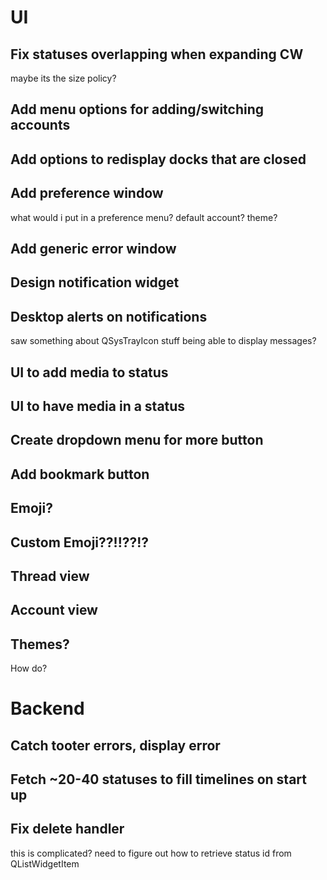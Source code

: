 * UI
** Fix statuses overlapping when expanding CW
   maybe its the size policy? 

** Add menu options for adding/switching accounts

** Add options to redisplay docks that are closed

** Add preference window
   what would i put in a preference menu? default account? theme?

** Add generic error window

** Design notification widget

** Desktop alerts on notifications
   saw something about QSysTrayIcon stuff being able to display messages?

** UI to add media to status

** UI to have media in a status

** Create dropdown menu for more button

** Add bookmark button

** Emoji?

** Custom Emoji??!!??!?

** Thread view

** Account view

** Themes?
   How do?

* Backend
** Catch tooter errors, display error

** Fetch ~20-40 statuses to fill timelines on start up

** Fix delete handler
   this is complicated? need to figure out how to retrieve status id from QListWidgetItem
